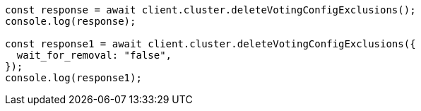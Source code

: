 // This file is autogenerated, DO NOT EDIT
// Use `node scripts/generate-docs-examples.js` to generate the docs examples

[source, js]
----
const response = await client.cluster.deleteVotingConfigExclusions();
console.log(response);

const response1 = await client.cluster.deleteVotingConfigExclusions({
  wait_for_removal: "false",
});
console.log(response1);
----
